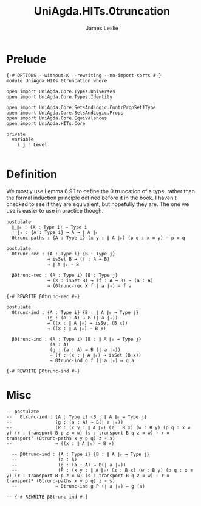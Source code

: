 #+title: UniAgda.HITs.0truncation
#+description: 0 (Set) truncation
#+author: James Leslie
#+STARTUP: noindent hideblocks latexpreview
#+OPTIONS: tex:t
* Prelude
#+begin_src agda2
{-# OPTIONS --without-K --rewriting --no-import-sorts #-}
module UniAgda.HITs.0truncation where

open import UniAgda.Core.Types.Universes
open import UniAgda.Core.Types.Identity

open import UniAgda.Core.SetsAndLogic.ContrPropSet1Type
open import UniAgda.Core.SetsAndLogic.Props
open import UniAgda.Core.Equivalences
open import UniAgda.HITs.Core

private
  variable
    i j : Level

#+end_src

* Definition
We mostly use Lemma 6.9.1 to define the 0 truncation of a type, rather than the formal induction principle defined before it in the book. I haven't checked to see if they are equivalent, but hopefully they are. The one we use is easier to use in practice though.
#+name: Lemma6.9.1
#+begin_src agda2
postulate
  ∥_∥₀ : (A : Type i) → Type i
  ∣_∣₀ : {A : Type i} → A → ∥ A ∥₀
  0trunc-paths : {A : Type i} (x y : ∥ A ∥₀) (p q : x ≡ y) → p ≡ q

postulate
  0trunc-rec : {A : Type i} {B : Type j}
               → isSet B → (f : A → B)
               → ∥ A ∥₀ → B

  β0trunc-rec : {A : Type i} {B : Type j}
               → (X : isSet B) → (f : A → B) → (a : A)
               → (0trunc-rec X f ∣ a ∣₀) ↦ f a

{-# REWRITE β0trunc-rec #-}

postulate
  0trunc-ind : {A : Type i} {B : ∥ A ∥₀ → Type j}
               (g : (a : A) → B (∣ a ∣₀))
               → ((x : ∥ A ∥₀) → isSet (B x))
               → ((x : ∥ A ∥₀) → B x)

  β0trunc-ind : {A : Type i} {B : ∥ A ∥₀ → Type j}
                (a : A)
                (g : (a : A) → B (∣ a ∣₀))
                → (f : (x : ∥ A ∥₀) → isSet (B x))
                → 0trunc-ind g f (∣ a ∣₀) ↦ g a

{-# REWRITE β0trunc-ind #-}
#+end_src

* Misc
#+begin_src agda2
-- postulate
--   0trunc-ind : {A : Type i} {B : ∥ A ∥₀ → Type j}
--                (g : (a : A) → B(∣ a ∣₀))
--                (P : (x y : ∥ A ∥₀) (z : B x) (w : B y) (p q : x ≡ y) (r : transport B p z ≡ w) (s : transport B q z ≡ w) → r ≡ transport² (0trunc-paths x y p q) z ∘ s)
--                → ((x : ∥ A ∥₀) → B x)

  -- β0trunc-ind : {A : Type i} {B : ∥ A ∥₀ → Type j}
  --               (a : A)
  --               (g : (a : A) → B(∣ a ∣₀))
  --               (P : (x y : ∥ A ∥₀) (z : B x) (w : B y) (p q : x ≡ y) (r : transport B p z ≡ w) (s : transport B q z ≡ w) → r ≡ transport² (0trunc-paths x y p q) z ∘ s)
  --              → 0trunc-ind g P (∣ a ∣₀) ↦ g (a)

-- {-# REWRITE β0trunc-ind #-}
#+end_src

